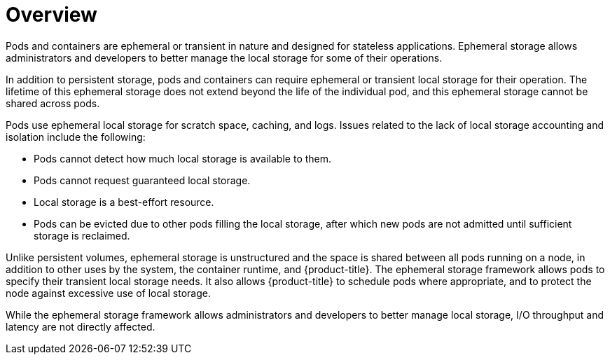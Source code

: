 // Module included in the following assemblies:
//
// storage/understanding-persistent-storage.adoc[leveloffset=+1]
//* microshift_storage/understanding-ephemeral-storage-microshift.adoc


:_mod-docs-content-type: CONCEPT
[id=storage-ephemeral-storage-overview_{context}]
= Overview

Pods and containers are ephemeral or transient in nature and designed for stateless applications. Ephemeral storage allows administrators and developers to better manage the local storage for some of their operations.

In addition to persistent storage, pods and containers can require ephemeral or transient local storage for their operation. The lifetime of this ephemeral storage does not extend beyond the life of the individual pod, and this ephemeral storage cannot be shared across pods.

Pods use ephemeral local storage for scratch space, caching, and logs. Issues related to the lack of local storage accounting and isolation include the following:

* Pods cannot detect how much local storage is available to them.
* Pods cannot request guaranteed local storage.
* Local storage is a best-effort resource.
* Pods can be evicted due to other pods filling the local storage, after which new pods are not admitted until sufficient storage is reclaimed.

ifndef::microshift[]
Unlike persistent volumes, ephemeral storage is unstructured and the space is shared between all pods running on a node, in addition to other uses by the system, the container runtime, and {product-title}. The ephemeral storage framework allows pods to specify their transient local storage needs. It also allows {product-title} to schedule pods where appropriate, and to protect the node against excessive use of local storage.
endif::microshift[]

ifdef::microshift[]
Unlike persistent volumes, ephemeral storage is unstructured and the space is shared between all pods running on the node, other uses by the system, and {product-title}. The ephemeral storage framework allows pods to specify their transient local storage needs. It also allows {product-title} to protect the node against excessive use of local storage.
endif::microshift[]

While the ephemeral storage framework allows administrators and developers to better manage local storage, I/O throughput and latency are not directly affected.